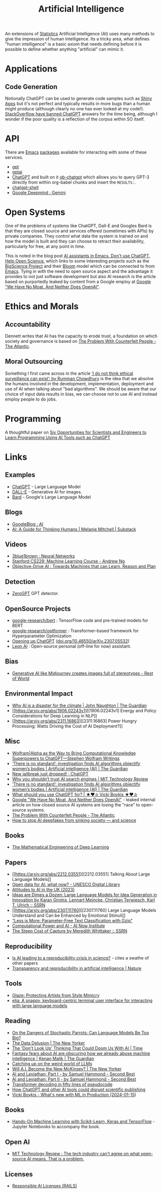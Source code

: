 :PROPERTIES:
:ID:       e23a0f6e-6276-4443-bd01-bc7cfd7ec8c5
:mtime:    20240514223948 20240329211826 20240310181610 20240203204843 20240122164607 20240120110521 20231231180655 20231218184621 20231206221404 20231104081218 20231023063845 20231013000730 20230924112611 20230907232738 20230803211138 20230722230042 20230721144339 20230720100255 20230705092829 20230611202222 20230511092515 20230508183957 20230506200631 20230504213113 20230426225543 20230416130557 20230322073223 20230305175434 20230305082620 20230304230340
:ctime:    20230304230340
:END:
#+TITLE: Artificial Intelligence
#+FILETAGS: :statistics:machinelearning:ai:

An extensions of [[id:9f72e8bd-2dbe-4a95-9517-c0c94bc995a0][Statistics]] Artificial Intelligence (AI) uses many methods to give the impression of human
intelligence. Its a tricky area, what defines "human intelligence" is a basic axiom that needs defining before it is
possible to define whether anything "artificial" can mimic it.

* Applications

** Code Generation

Notionally ChatGPT can be used to generate code samples such as [[https://twitter.com/jfernandez__/status/1599470590405976064][Shiny Apps]] but it's not perfect and typically results in
more bugs than a human might produce (although clearly no one has ever looked at my code!). [[https://meta.stackoverflow.com/questions/421831/temporary-policy-chatgpt-is-banned][StackOverflow have banned
ChatGPT]] answers for the time being, although I wonder if the poor quality is a reflection of the corpus within SO itself.

* API

There are [[id:754f25a5-3429-4504-8a17-4efea1568eba][Emacs]] [[id:ff8ee302-7518-4179-9bcb-63b13199f897][packages]] available for interacting with some of these services.

+ [[https://github.com/stuhlmueller/gpt.el][gpt]]
+ [[https://github.com/antonhibl/gptai][gptai]]
+ [[https://github.com/joshcho/ChatGPT.el][ChatGPT]] and built on it [[https://github.com/suonlight/ob-chatgpt][ob-chatgpt]] which allows you to query GPT-3 directly from within org-babel chunks and insert
  the ~RESULTS:~.
+ [[https://github.com/xenodium/chatgpt-shell][chatgpt-shell]]
+ [[https://deepmind.google/technologies/gemini/#introduction][Google Deepmind : Gemini]]

* Open Systems

One of the problems of systems like ChatGPT, Dall-E and Googles Bard is that they are closed source and services offered
(sometimes with APIs) by private companies. They control what data the system is trained on and how the model is built
and they can choose to retract their availability, particularly for free, at any point in time.

This is noted in the blog post [[https://dindi.garjola.net/ai-assistants.html][AI assistants in Emacs. Don't use ChatGPT. Help Open Science.]] which links to some
interesting projects such as the [[https://bigscience.huggingface.co/][BigScience Project]] and their [[https://huggingface.co/bigscience/bloom][Bloom]] model which can be connected to from [[id:754f25a5-3429-4504-8a17-4efea1568eba][Emacs]]. Tying in
with the need to open source aspect and the advantage it provides to not just software development but also AI research
is the article based on purportedly leaked by content from a Google employ at [[https://www.semianalysis.com/p/google-we-have-no-moat-and-neither][Google "We Have No Moat, And Neither Does
OpenAI"]].

* Ethics and Morals

** Accountability

Dennett writes that AI has the capacity to erode trust, a foundation on which society and governance is based on [[https://www.theatlantic.com/technology/archive/2023/05/problem-counterfeit-people/674075/][The
Problem With Counterfeit People - The Atlantic]].


** Moral Outsourcing

Something I first came across in the article [[https://www.theguardian.com/technology/2023/may/29/rumman-chowdhury-interview-artificial-intelligence-accountability][‘I do not think ethical surveillance can exist’: by Rumman Chowdhury]] is the
idea that we absolve the humans involved in the development, implementation, deployment and use of AI when talking about
"bad algorithms". We should be aware that our choice of input data results in bias, we can choose not to use AI and
instead employ people to do jobs.

* Programming

A thoughtful paper on [[https://www.authorea.com/doi/full/10.22541/au.169264350.09273148/v1][Six Opportunities for Scientists and Engineers to Learn Programming Using AI Tools such as ChatGPT]]

* Links

** Examples

+ [[https://chat.openai.com/][ChatGPT]] - Large Language Model
+ [[https://labs.openai.com/][DALL-E]] - Generative AI for images.
+ [[https://bard.google.com/][Bard]] - Google's Large Language Model

** Blogs

+ [[https://ai.googleblog.com/][GoogleBlog : AI]]
+ [[https://aiguide.substack.com/][AI: A Guide for Thinking Humans | Melanie Mitchell | Substack]]

** Videos

+ [[https://www.youtube.com/watch?v=aircAruvnKk&list=PLZHQObOWTQDNU6R1_67000Dx_ZCJB-3pi&pp=iAQB][3blue1brown : Neural Networks]]
+ [[https://www.youtube.com/watch?v=jGwO_UgTS7I&list=PLoROMvodv4rMiGQp3WXShtMGgzqpfVfbU][Stanford CS229: Machine Learning Course - Andrew Ng]]
+ [[https://www.youtube.com/watch?v=d_bdU3LsLzE][Objective-Drive AI : Towards Machines that can Learn, Reason and Plan]]

** Detection

+ [[https://www.zerogpt.com][ZeroGPT]] GPT detector.

** OpenSource Projects

+ [[https://github.com/google-research/bert][google-research/bert]] : TensorFlow code and pre-trained models for BERT
+ [[https://github.com/google-research/optformer][google-research/optformer]] : Transformer-based framework for Hyperparameter Optimization
+ [[https://opening-up-chatgpt.github.io/][Opening up ChatGPT]] ([[https://doi.org/10.48550/arXiv.2307.05532][doi.org/10.48550/arXiv.2307.05532]])
+ [[https://github.com/leon-ai/leon][Leon AI]] : Open-source personal (off-line for now) assistant.

** Bias

+ [[https://restofworld.org/2023/ai-image-stereotypes/][Generative AI like Midjourney creates images full of stereotypes - Rest of World]]

** Environmental Impact

+ [[https://www.theguardian.com/commentisfree/2023/dec/23/ai-chat-gpt-environmental-impact-energy-carbon-intensive-technology][Why AI is a disaster for the climate | John Naughton | The Guardian]]
+ [[https://arxiv.org/abs/1906.02243v1][[1906.02243v1] Energy and Policy Considerations for Deep Learning in NLP]]
+ [[https://arxiv.org/abs/2311.16863][[2311.16863] Power Hungry Processing: Watts Driving the Cost of AI Deployment?]]

** Misc

+ [[https://writings.stephenwolfram.com/2023/01/wolframalpha-as-the-way-to-bring-computational-knowledge-superpowers-to-chatgpt/][Wolfram|Alpha as the Way to Bring Computational Knowledge Superpowers to ChatGPT—Stephen Wolfram Writings]]
+ [[https://www.theguardian.com/technology/2023/feb/08/biased-ai-algorithms-racy-women-bodies][‘There is no standard’: investigation finds AI algorithms objectify women’s bodies | Artificial intelligence (AI) | The Guardian]]
+ [[https://www.reddit.com/r/ChatGPT/comments/10s79h2/new_jailbreak_just_dropped/][New jailbreak just dropped! : ChatGPT]]
+ [[https://www.technologyreview.com/2023/02/14/1068498/why-you-shouldnt-trust-ai-search-engines/][Why you shouldn’t trust AI search engines | MIT Technology Review]]
+ [[https://www.theguardian.com/technology/2023/feb/08/biased-ai-algorithms-racy-women-bodies][‘There is no standard’: investigation finds AI algorithms objectify women’s bodies | Artificial intelligence (AI) |
  The Guardian]]
+ [[https://vickiboykis.com/2023/02/26/what-should-you-use-chatgpt-for/][What should you use ChatGPT for? | ★❤✰ Vicki Boykis ★❤✰]]
+ [[https://www.semianalysis.com/p/google-we-have-no-moat-and-neither][Google "We Have No Moat, And Neither Does OpenAI"]] - leaked internal article on how closed source AI systems are losing
  the "race" to open-source systems.
+ [[https://www.theatlantic.com/technology/archive/2023/05/problem-counterfeit-people/674075/][The Problem With Counterfeit People - The Atlantic]]
+ [[https://www.nature.com/articles/d41586-023-02990-y][How to stop AI deepfakes from sinking society — and science]]

** Books

+ [[https://deeplearningmath.org/][The Mathematical Engineering of Deep Learning]]

** Papers

+ [[https://arxiv.org/abs/2212.03551][[2212.03551] Talking About Large Language Models]]
+ [[https://unesdoc.unesco.org/ark:/48223/pf0000385841][Open data for AI: what now? - UNESCO Digital Library]]
+ [[https://attitudestoai.uk/findings][Attitudes to AI in the UK (2023)]]
+ [[https://papers.ssrn.com/sol3/papers.cfm?abstract_id=4526071][Ideas are Dimes a Dozen: Large Language Models for Idea Generation in Innovation by Karan Girotra, Lennart Meincke,
  Christian Terwiesch, Karl T. Ulrich :: SSRN]]
+ [[https://arxiv.org/abs/2307.11760][[2307.11760] Large Language Models Understand and Can be Enhanced by Emotional Stimuli]]
+ [[https://arxiv.org/abs/2212.09410][“Less is More: Parameter-Free Text Classification with Gzip”]]
+ [[https://ainowinstitute.org/publication/policy/compute-and-ai][Computational Power and AI - AI Now Institute]]
+ [[https://papers.ssrn.com/sol3/papers.cfm?abstract_id=4135581][The Steep Cost of Capture by Meredith Whittaker :: SSRN]]


** Reproducibility

+ [[https://www.nature.com/articles/d41586-023-03817-6][Is AI leading to a reproducibility crisis in science?]] - cites a swathe of other papers
+ [[https://www.nature.com/articles/s41586-020-2766-y][Transparency and reproducibility in artificial intelligence | Nature]]

** Tools

+ [[https://glaze.cs.uchicago.edu/guide.html][Glaze: Protecting Artists from Style Mimicry]]
+ [[https://github.com/darrenburns/elia][elia: A snappy, keyboard-centric terminal user interface for interacting with large language models]]

** Reading
+ [[https://nymag.com/intelligencer/article/ai-artificial-intelligence-chatbots-emily-m-bender.html][On the Dangers of  Stochastic Parrots: Can Language Models Be Too Big?]]
+ [[https://www.newyorker.com/magazine/2023/04/03/the-data-delusion][The Data Delusion | The New Yorker]]
+ [[https://time.com/6273743/thinking-that-could-doom-us-with-ai/?][The 'Don't Look Up' Thinking That Could Doom Us With AI | Time]]
+ [[https://www.theguardian.com/commentisfree/2023/jun/11/big-tech-warns-of-threat-from-ai-but-the-real-danger-is-the-people-behind-it][Fantasy fears about AI are obscuring how we already abuse machine intelligence | Kenan Malik | The Guardian]]
+ [[https://simonwillison.net/2023/Aug/3/weird-world-of-llms/][Catching up on the weird world of LLMs]]
+ [[https://www.newyorker.com/science/annals-of-artificial-intelligence/will-ai-become-the-new-mckinsey][Will A.I. Become the New McKinsey? | The New Yorker]]
+ [[https://www.secondbest.ca/p/ai-and-leviathan-part-i][AI and Leviathan: Part I - by Samuel Hammond - Second Best]]
+ [[https://www.secondbest.ca/p/ai-and-leviathan-part-ii][AI and Leviathan: Part II - by Samuel Hammond - Second Best]]
+ [[https://statmodeling.stat.columbia.edu/wp-content/uploads/2023/10/carpenter-transformer-decoder-pseudocode.pdf][Transformer decoding in fifty lines of pseudocode]]
+ [[https://www.nature.com/articles/d41586-023-03144-w][How ChatGPT and other AI tools could disrupt scientific publishing]]
+ [[https://vickiboykis.com/2024/01/15/whats-new-with-ml-in-production/][Vicki Boykis - What's new with ML in Production (2024-01-15)]]

** Books
+ [[https://github.com/ageron/handson-ml3][Hands-On Machine Learning with Scikit-Learn, Keras and TensorFlow]] - Jupyter
  Notebooks to accompany the book.

** Open AI

+ [[https://www.technologyreview.com/2024/03/25/1090111/tech-industry-open-source-ai-definition-problem/][MIT Technology Review : The tech industry can't agree on what open-source AI means. That is a problem.]]

** Licenses

+ [[https://www.licenses.ai][Responsible AI Licenses (RAILS)]]


** Emacs

+ [[https://github.com/karthink/gptel][karthink/gptel: A simple LLM client for Emacs]] (see also [[https://www.youtube.com/watch?v=bsRnh_brggM][video]]).
+ [[https://github.com/jart/emacs-copilot][jart/emacs-copilot: Large language model code completion for Emacs]]
